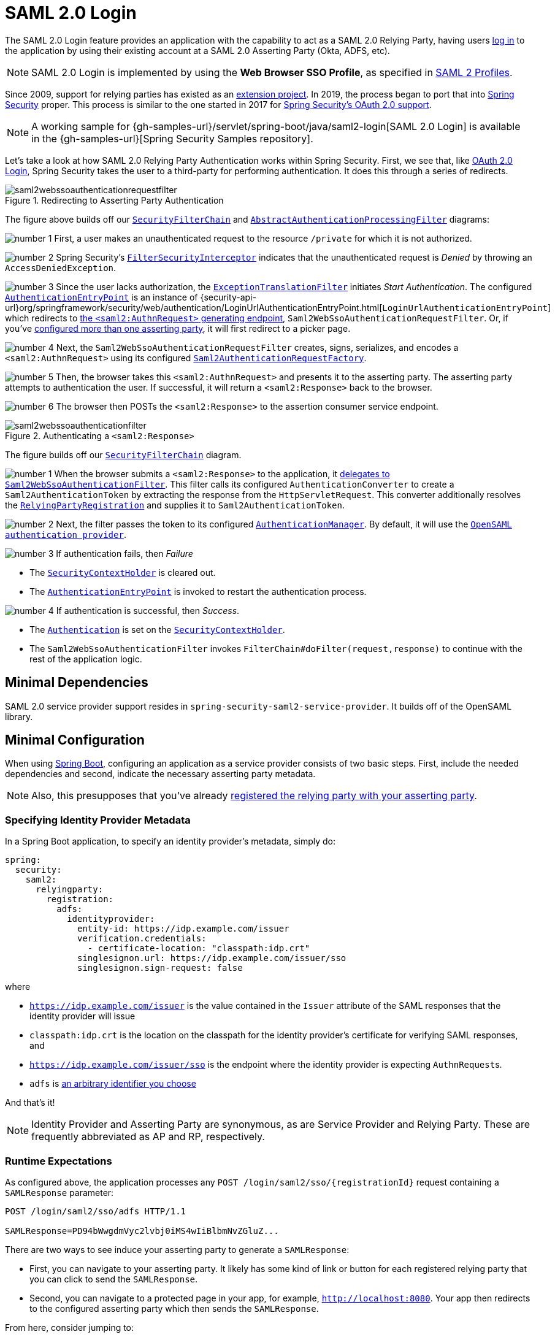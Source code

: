 [[servlet-saml2login]]
= SAML 2.0 Login
:figures: images/servlet/saml2
:icondir: images/icons

The SAML 2.0 Login feature provides an application with the capability to act as a SAML 2.0 Relying Party, having users https://wiki.shibboleth.net/confluence/display/CONCEPT/FlowsAndConfig[log in] to the application by using their existing account at a SAML 2.0 Asserting Party (Okta, ADFS, etc).

NOTE: SAML 2.0 Login is implemented by using the *Web Browser SSO Profile*, as specified in
https://www.oasis-open.org/committees/download.php/35389/sstc-saml-profiles-errata-2.0-wd-06-diff.pdf#page=15[SAML 2 Profiles].

[[servlet-saml2login-spring-security-history]]
Since 2009, support for relying parties has existed as an https://github.com/spring-projects/spring-security-saml/tree/1e013b07a7772defd6a26fcfae187c9bf661ee8f#spring-saml[extension project].
In 2019, the process began to port that into https://github.com/spring-projects/spring-security[Spring Security] proper.
This process is similar to the one started in 2017 for xref:servlet/oauth2/index.adoc[Spring Security's OAuth 2.0 support].

[NOTE]
====
A working sample for {gh-samples-url}/servlet/spring-boot/java/saml2-login[SAML 2.0 Login] is available in the {gh-samples-url}[Spring Security Samples repository].
====

Let's take a look at how SAML 2.0 Relying Party Authentication works within Spring Security.
First, we see that, like xref:servlet/oauth2/oauth2-login.adoc[OAuth 2.0 Login], Spring Security takes the user to a third-party for performing authentication.
It does this through a series of redirects.

.Redirecting to Asserting Party Authentication
image::{figures}/saml2webssoauthenticationrequestfilter.png[]

The figure above builds off our xref:servlet/architecture.adoc#servlet-securityfilterchain[`SecurityFilterChain`] and xref:servlet/authentication/architecture.adoc#servlet-authentication-abstractprocessingfilter[`AbstractAuthenticationProcessingFilter`] diagrams:

image:{icondir}/number_1.png[] First, a user makes an unauthenticated request to the resource `/private` for which it is not authorized.

image:{icondir}/number_2.png[] Spring Security's xref:servlet/authorization/authorize-requests.adoc#servlet-authorization-filtersecurityinterceptor[`FilterSecurityInterceptor`] indicates that the unauthenticated request is __Denied__ by throwing an `AccessDeniedException`.

image:{icondir}/number_3.png[] Since the user lacks authorization, the xref:servlet/architecture.adoc#servlet-exceptiontranslationfilter[`ExceptionTranslationFilter`] initiates __Start Authentication__.
The configured xref:servlet/authentication/architecture.adoc#servlet-authentication-authenticationentrypoint[`AuthenticationEntryPoint`] is an instance of {security-api-url}org/springframework/security/web/authentication/LoginUrlAuthenticationEntryPoint.html[`LoginUrlAuthenticationEntryPoint`] which redirects to <<servlet-saml2login-sp-initiated-factory,the `<saml2:AuthnRequest>` generating endpoint>>, `Saml2WebSsoAuthenticationRequestFilter`.
Or, if you've <<servlet-saml2login-relyingpartyregistrationrepository,configured more than one asserting party>>, it will first redirect to a picker page.

image:{icondir}/number_4.png[] Next, the `Saml2WebSsoAuthenticationRequestFilter` creates, signs, serializes, and encodes a `<saml2:AuthnRequest>` using its configured <<servlet-saml2login-sp-initiated-factory,`Saml2AuthenticationRequestFactory`>>.

image:{icondir}/number_5.png[] Then, the browser takes this `<saml2:AuthnRequest>` and presents it to the asserting party.
The asserting party attempts to authentication the user.
If successful, it will return a `<saml2:Response>` back to the browser.

image:{icondir}/number_6.png[] The browser then POSTs the `<saml2:Response>` to the assertion consumer service endpoint.

[[servlet-saml2login-authentication-saml2webssoauthenticationfilter]]
.Authenticating a `<saml2:Response>`
image::{figures}/saml2webssoauthenticationfilter.png[]

The figure builds off our xref:servlet/architecture.adoc#servlet-securityfilterchain[`SecurityFilterChain`] diagram.

image:{icondir}/number_1.png[] When the browser submits a `<saml2:Response>` to the application, it <<servlet-saml2login-authenticate-responses, delegates to `Saml2WebSsoAuthenticationFilter`>>.
This filter calls its configured `AuthenticationConverter` to create a `Saml2AuthenticationToken` by extracting the response from the `HttpServletRequest`.
This converter additionally resolves the <<servlet-saml2login-relyingpartyregistration, `RelyingPartyRegistration`>> and supplies it to `Saml2AuthenticationToken`.

image:{icondir}/number_2.png[] Next, the filter passes the token to its configured xref:servlet/authentication/architecture.adoc#servlet-authentication-providermanager[`AuthenticationManager`].
By default, it will use the <<servlet-saml2login-architecture,`OpenSAML authentication provider`>>.

image:{icondir}/number_3.png[] If authentication fails, then __Failure__

* The xref:servlet/authentication/architecture.adoc#servlet-authentication-securitycontextholder[`SecurityContextHolder`] is cleared out.
* The xref:servlet/authentication/architecture.adoc#servlet-authentication-authenticationentrypoint[`AuthenticationEntryPoint`] is invoked to restart the authentication process.

image:{icondir}/number_4.png[] If authentication is successful, then __Success__.

* The xref:servlet/authentication/architecture.adoc#servlet-authentication-authentication[`Authentication`] is set on the xref:servlet/authentication/architecture.adoc#servlet-authentication-securitycontextholder[`SecurityContextHolder`].
* The `Saml2WebSsoAuthenticationFilter` invokes `FilterChain#doFilter(request,response)` to continue with the rest of the application logic.

[[servlet-saml2login-minimaldependencies]]
== Minimal Dependencies

SAML 2.0 service provider support resides in `spring-security-saml2-service-provider`.
It builds off of the OpenSAML library.

[[servlet-saml2login-minimalconfiguration]]
== Minimal Configuration

When using https://spring.io/projects/spring-boot[Spring Boot], configuring an application as a service provider consists of two basic steps.
First, include the needed dependencies and second, indicate the necessary asserting party metadata.

[NOTE]
Also, this presupposes that you've already xref:servlet/saml2/metadata.adoc#servlet-saml2login-metadata[registered the relying party with your asserting party].

=== Specifying Identity Provider Metadata

In a Spring Boot application, to specify an identity provider's metadata, simply do:

[source,yml]
----
spring:
  security:
    saml2:
      relyingparty:
        registration:
          adfs:
            identityprovider:
              entity-id: https://idp.example.com/issuer
              verification.credentials:
                - certificate-location: "classpath:idp.crt"
              singlesignon.url: https://idp.example.com/issuer/sso
              singlesignon.sign-request: false
----

where

* `https://idp.example.com/issuer` is the value contained in the `Issuer` attribute of the SAML responses that the identity provider will issue
* `classpath:idp.crt` is the location on the classpath for the identity provider's certificate for verifying SAML responses, and
* `https://idp.example.com/issuer/sso` is the endpoint where the identity provider is expecting ``AuthnRequest``s.
* `adfs` is <<servlet-saml2login-relyingpartyregistrationid, an arbitrary identifier you choose>>

And that's it!

[NOTE]
Identity Provider and Asserting Party are synonymous, as are Service Provider and Relying Party.
These are frequently abbreviated as AP and RP, respectively.

=== Runtime Expectations

As configured above, the application processes any `+POST /login/saml2/sso/{registrationId}+` request containing a `SAMLResponse` parameter:

[source,html]
----
POST /login/saml2/sso/adfs HTTP/1.1

SAMLResponse=PD94bWwgdmVyc2lvbj0iMS4wIiBlbmNvZGluZ...
----

There are two ways to see induce your asserting party to generate a `SAMLResponse`:

* First, you can navigate to your asserting party.
It likely has some kind of link or button for each registered relying party that you can click to send the `SAMLResponse`.
* Second, you can navigate to a protected page in your app, for example, `http://localhost:8080`.
Your app then redirects to the configured asserting party which then sends the `SAMLResponse`.

From here, consider jumping to:

* <<servlet-saml2login-architecture,How SAML 2.0 Login Integrates with OpenSAML>>
* <<servlet-saml2login-authenticatedprincipal,How to Use the `Saml2AuthenticatedPrincipal`>>
* <<servlet-saml2login-sansboot,How to Override or Replace Spring Boot's Auto Configuration>>

[[servlet-saml2login-architecture]]
== How SAML 2.0 Login Integrates with OpenSAML

Spring Security's SAML 2.0 support has a couple of design goals:

* First, rely on a library for SAML 2.0 operations and domain objects.
To achieve this, Spring Security uses OpenSAML.
* Second, ensure this library is not required when using Spring Security's SAML support.
To achieve this, any interfaces or classes where Spring Security uses OpenSAML in the contract remain encapsulated.
This makes it possible for you to switch out OpenSAML for some other library or even an unsupported version of OpenSAML.

As a natural outcome of the above two goals, Spring Security's SAML API is quite small relative to other modules.
Instead, classes like `OpenSaml4AuthenticationRequestFactory` and `OpenSaml4AuthenticationProvider` expose ``Converter``s that customize various steps in the authentication process.

For example, once your application receives a `SAMLResponse` and delegates to `Saml2WebSsoAuthenticationFilter`, the filter will delegate to `OpenSaml4AuthenticationProvider`.

[NOTE]
For backward compatibility, Spring Security will use the latest OpenSAML 3 by default.
Note, though that OpenSAML 3 has reached it's end-of-life and updating to OpenSAML 4.x is recommended.
For that reason, Spring Security supports both OpenSAML 3.x and 4.x.
If you manage your OpenSAML dependency to 4.x, then Spring Security will select its OpenSAML 4.x implementations.

.Authenticating an OpenSAML `Response`
image:{figures}/opensamlauthenticationprovider.png[]

This figure builds off of the <<servlet-saml2login-authentication-saml2webssoauthenticationfilter,`Saml2WebSsoAuthenticationFilter` diagram>>.

image:{icondir}/number_1.png[] The `Saml2WebSsoAuthenticationFilter` formulates the `Saml2AuthenticationToken` and invokes the xref:servlet/authentication/architecture.adoc#servlet-authentication-providermanager[`AuthenticationManager`].

image:{icondir}/number_2.png[] The xref:servlet/authentication/architecture.adoc#servlet-authentication-providermanager[`AuthenticationManager`] invokes the OpenSAML authentication provider.

image:{icondir}/number_3.png[] The authentication provider deserializes the response into an OpenSAML `Response` and checks its signature.
If the signature is invalid, authentication fails.

image:{icondir}/number_4.png[] Then, the provider <<servlet-saml2login-opensamlauthenticationprovider-decryption,decrypts any `EncryptedAssertion` elements>>.
If any decryptions fail, authentication fails.

image:{icondir}/number_5.png[] Next, the provider validates the response's `Issuer` and `Destination` values.
If they don't match what's in the `RelyingPartyRegistration`, authentication fails.

image:{icondir}/number_6.png[] After that, the provider verifies the signature of each `Assertion`.
If any signature is invalid, authentication fails.
Also, if neither the response nor the assertions have signatures, authentication fails.
Either the response or all the assertions must have signatures.

image:{icondir}/number_7.png[] Then, the provider <<servlet-saml2login-opensamlauthenticationprovider-decryption,decrypts any `EncryptedID` or `EncryptedAttribute` elements>>.
If any decryptions fail, authentication fails.

image:{icondir}/number_8.png[] Next, the provider validates each assertion's `ExpiresAt` and `NotBefore` timestamps, the `<Subject>` and any `<AudienceRestriction>` conditions.
If any validations fail, authentication fails.

image:{icondir}/number_9.png[] Following that, the provider takes the first assertion's `AttributeStatement` and maps it to a `Map<String, List<Object>>`.
It also grants the `ROLE_USER` granted authority.

image:{icondir}/number_10.png[] And finally, it takes the `NameID` from the first assertion, the `Map` of attributes, and the `GrantedAuthority` and constructs a `Saml2AuthenticatedPrincipal`.
Then, it places that principal and the authorities into a `Saml2Authentication`.

The resulting `Authentication#getPrincipal` is a Spring Security `Saml2AuthenticatedPrincipal` object, and `Authentication#getName` maps to the first assertion's `NameID` element.
`Saml2AuthenticatedPrincipal#getRelyingPartyRegistrationId` holds the <<servlet-saml2login-relyingpartyregistrationid,identifier to the associated `RelyingPartyRegistration`>>.

[[servlet-saml2login-opensaml-customization]]
=== Customizing OpenSAML Configuration

Any class that uses both Spring Security and OpenSAML should statically initialize `OpenSamlInitializationService` at the beginning of the class, like so:

====
.Java
[source,java,role="primary"]
----
static {
	OpenSamlInitializationService.initialize();
}
----


.Kotlin
[source,kotlin,role="secondary"]
----
companion object {
    init {
        OpenSamlInitializationService.initialize()
    }
}
----
====

This replaces OpenSAML's `InitializationService#initialize`.

Occasionally, it can be valuable to customize how OpenSAML builds, marshalls, and unmarshalls SAML objects.
In these circumstances, you may instead want to call `OpenSamlInitializationService#requireInitialize(Consumer)` that gives you access to OpenSAML's `XMLObjectProviderFactory`.

For example, when sending an unsigned AuthNRequest, you may want to force reauthentication.
In that case, you can register your own `AuthnRequestMarshaller`, like so:

====
.Java
[source,java,role="primary"]
----
static {
    OpenSamlInitializationService.requireInitialize(factory -> {
        AuthnRequestMarshaller marshaller = new AuthnRequestMarshaller() {
            @Override
            public Element marshall(XMLObject object, Element element) throws MarshallingException {
                configureAuthnRequest((AuthnRequest) object);
                return super.marshall(object, element);
            }

            public Element marshall(XMLObject object, Document document) throws MarshallingException {
                configureAuthnRequest((AuthnRequest) object);
                return super.marshall(object, document);
            }

            private void configureAuthnRequest(AuthnRequest authnRequest) {
                authnRequest.setForceAuthn(true);
            }
        }

        factory.getMarshallerFactory().registerMarshaller(AuthnRequest.DEFAULT_ELEMENT_NAME, marshaller);
    });
}
----

.Kotlin
[source,kotlin,role="secondary"]
----
companion object {
    init {
        OpenSamlInitializationService.requireInitialize {
            val marshaller = object : AuthnRequestMarshaller() {
                override fun marshall(xmlObject: XMLObject, element: Element): Element {
                    configureAuthnRequest(xmlObject as AuthnRequest)
                    return super.marshall(xmlObject, element)
                }

                override fun marshall(xmlObject: XMLObject, document: Document): Element {
                    configureAuthnRequest(xmlObject as AuthnRequest)
                    return super.marshall(xmlObject, document)
                }

                private fun configureAuthnRequest(authnRequest: AuthnRequest) {
                    authnRequest.isForceAuthn = true
                }
            }
            it.marshallerFactory.registerMarshaller(AuthnRequest.DEFAULT_ELEMENT_NAME, marshaller)
        }
    }
}
----
====

The `requireInitialize` method may only be called once per application instance.

[[servlet-saml2login-sansboot]]
== Overriding or Replacing Boot Auto Configuration

There are two ``@Bean``s that Spring Boot generates for a relying party.

The first is a `WebSecurityConfigurerAdapter` that configures the app as a relying party.
When including `spring-security-saml2-service-provider`, the `WebSecurityConfigurerAdapter` looks like:

.Default JWT Configuration
====
.Java
[source,java,role="primary"]
----
protected void configure(HttpSecurity http) {
    http
        .authorizeRequests(authorize -> authorize
            .anyRequest().authenticated()
        )
        .saml2Login(withDefaults());
}
----

.Kotlin
[source,kotlin,role="secondary"]
----
fun configure(http: HttpSecurity) {
    http {
        authorizeRequests {
            authorize(anyRequest, authenticated)
        }
        saml2Login { }
    }
}
----
====

If the application doesn't expose a `WebSecurityConfigurerAdapter` bean, then Spring Boot will expose the above default one.

You can replace this by exposing the bean within the application:

.Custom SAML 2.0 Login Configuration
====
.Java
[source,java,role="primary"]
----
@EnableWebSecurity
public class MyCustomSecurityConfiguration extends WebSecurityConfigurerAdapter {
    protected void configure(HttpSecurity http) {
        http
            .authorizeRequests(authorize -> authorize
                .mvcMatchers("/messages/**").hasAuthority("ROLE_USER")
                .anyRequest().authenticated()
            )
            .saml2Login(withDefaults());
    }
}
----

.Kotlin
[source,kotlin,role="secondary"]
----
@EnableWebSecurity
class MyCustomSecurityConfiguration : WebSecurityConfigurerAdapter() {
    override fun configure(http: HttpSecurity) {
        http {
            authorizeRequests {
                authorize("/messages/**", hasAuthority("ROLE_USER"))
                authorize(anyRequest, authenticated)
            }
            saml2Login {
            }
        }
    }
}
----
====

The above requires the role of `USER` for any URL that starts with `/messages/`.

[[servlet-saml2login-relyingpartyregistrationrepository]]
The second `@Bean` Spring Boot creates is a {security-api-url}org/springframework/security/saml2/provider/service/registration/RelyingPartyRegistrationRepository.html[`RelyingPartyRegistrationRepository`], which represents the asserting party and relying party metadata.
This includes things like the location of the SSO endpoint the relying party should use when requesting authentication from the asserting party.

You can override the default by publishing your own `RelyingPartyRegistrationRepository` bean.
For example, you can look up the asserting party's configuration by hitting its metadata endpoint like so:

.Relying Party Registration Repository
====
.Java
[source,java,role="primary"]
----
@Value("${metadata.location}")
String assertingPartyMetadataLocation;

@Bean
public RelyingPartyRegistrationRepository relyingPartyRegistrations() {
    RelyingPartyRegistration registration = RelyingPartyRegistrations
            .fromMetadataLocation(assertingPartyMetadataLocation)
            .registrationId("example")
            .build();
    return new InMemoryRelyingPartyRegistrationRepository(registration);
}
----

.Kotlin
[source,kotlin,role="secondary"]
----
@Value("\${metadata.location}")
var assertingPartyMetadataLocation: String? = null

@Bean
open fun relyingPartyRegistrations(): RelyingPartyRegistrationRepository? {
    val registration = RelyingPartyRegistrations
        .fromMetadataLocation(assertingPartyMetadataLocation)
        .registrationId("example")
        .build()
    return InMemoryRelyingPartyRegistrationRepository(registration)
}
----
====

[[servlet-saml2login-relyingpartyregistrationid]]
[NOTE]
The `registrationId` is an arbitrary value that you choose for differentiating between registrations.

Or you can provide each detail manually, as you can see below:

.Relying Party Registration Repository Manual Configuration
====
.Java
[source,java,role="primary"]
----
@Value("${verification.key}")
File verificationKey;

@Bean
public RelyingPartyRegistrationRepository relyingPartyRegistrations() throws Exception {
    X509Certificate certificate = X509Support.decodeCertificate(this.verificationKey);
    Saml2X509Credential credential = Saml2X509Credential.verification(certificate);
    RelyingPartyRegistration registration = RelyingPartyRegistration
            .withRegistrationId("example")
            .assertingPartyDetails(party -> party
                .entityId("https://idp.example.com/issuer")
                .singleSignOnServiceLocation("https://idp.example.com/SSO.saml2")
                .wantAuthnRequestsSigned(false)
                .verificationX509Credentials(c -> c.add(credential))
            )
            .build();
    return new InMemoryRelyingPartyRegistrationRepository(registration);
}
----

.Kotlin
[source,kotlin,role="secondary"]
----
@Value("\${verification.key}")
var verificationKey: File? = null

@Bean
open fun relyingPartyRegistrations(): RelyingPartyRegistrationRepository {
    val certificate: X509Certificate? = X509Support.decodeCertificate(verificationKey!!)
    val credential: Saml2X509Credential = Saml2X509Credential.verification(certificate)
    val registration = RelyingPartyRegistration
        .withRegistrationId("example")
        .assertingPartyDetails { party: AssertingPartyDetails.Builder ->
            party
                .entityId("https://idp.example.com/issuer")
                .singleSignOnServiceLocation("https://idp.example.com/SSO.saml2")
                .wantAuthnRequestsSigned(false)
                .verificationX509Credentials { c: MutableCollection<Saml2X509Credential?> ->
                    c.add(
                        credential
                    )
                }
        }
        .build()
    return InMemoryRelyingPartyRegistrationRepository(registration)
}
----
====

[NOTE]
Note that `X509Support` is an OpenSAML class, used here in the snippet for brevity

[[servlet-saml2login-relyingpartyregistrationrepository-dsl]]

Alternatively, you can directly wire up the repository using the DSL, which will also override the auto-configured `WebSecurityConfigurerAdapter`:

.Custom Relying Party Registration DSL
====
.Java
[source,java,role="primary"]
----
@EnableWebSecurity
public class MyCustomSecurityConfiguration extends WebSecurityConfigurerAdapter {
    protected void configure(HttpSecurity http) {
        http
            .authorizeRequests(authorize -> authorize
                .mvcMatchers("/messages/**").hasAuthority("ROLE_USER")
                .anyRequest().authenticated()
            )
            .saml2Login(saml2 -> saml2
                .relyingPartyRegistrationRepository(relyingPartyRegistrations())
            );
    }
}
----

.Kotlin
[source,kotlin,role="secondary"]
----
@EnableWebSecurity
class MyCustomSecurityConfiguration : WebSecurityConfigurerAdapter() {
    override fun configure(http: HttpSecurity) {
        http {
            authorizeRequests {
                authorize("/messages/**", hasAuthority("ROLE_USER"))
                authorize(anyRequest, authenticated)
            }
            saml2Login {
                relyingPartyRegistrationRepository = relyingPartyRegistrations()
            }
        }
    }
}
----
====

[NOTE]
A relying party can be multi-tenant by registering more than one relying party in the `RelyingPartyRegistrationRepository`.

[[servlet-saml2login-relyingpartyregistration]]
== RelyingPartyRegistration
A {security-api-url}org/springframework/security/saml2/provider/service/registration/RelyingPartyRegistration.html[`RelyingPartyRegistration`]
instance represents a link between an relying party and assering party's metadata.

In a `RelyingPartyRegistration`, you can provide relying party metadata like its `Issuer` value, where it expects SAML Responses to be sent to, and any credentials that it owns for the purposes of signing or decrypting payloads.

Also, you can provide asserting party metadata like its `Issuer` value, where it expects AuthnRequests to be sent to, and any public credentials that it owns for the purposes of the relying party verifying or encrypting payloads.

The following `RelyingPartyRegistration` is the minimum required for most setups:

====
.Java
[source,java,role="primary"]
----
RelyingPartyRegistration relyingPartyRegistration = RelyingPartyRegistrations
        .fromMetadataLocation("https://ap.example.org/metadata")
        .registrationId("my-id")
        .build();
----
.Kotlin
[source,kotlin,role="secondary"]
----
val relyingPartyRegistration = RelyingPartyRegistrations
    .fromMetadataLocation("https://ap.example.org/metadata")
    .registrationId("my-id")
    .build()
----
====

Note that you can also create a `RelyingPartyRegistration` from an arbitrary `InputStream` source.
One such example is when the metadata is stored in a database:

[source,java]
----
String xml = fromDatabase();
try (InputStream source = new ByteArrayInputStream(xml.getBytes())) {
    RelyingPartyRegistration relyingPartyRegistration = RelyingPartyRegistrations
            .fromMetadata(source)
            .registrationId("my-id")
            .build();
}
----

Though a more sophisticated setup is also possible, like so:

====
.Java
[source,java,role="primary"]
----
RelyingPartyRegistration relyingPartyRegistration = RelyingPartyRegistration.withRegistrationId("my-id")
        .entityId("{baseUrl}/{registrationId}")
        .decryptionX509Credentials(c -> c.add(relyingPartyDecryptingCredential()))
        .assertionConsumerServiceLocation("/my-login-endpoint/{registrationId}")
        .assertingPartyDetails(party -> party
                .entityId("https://ap.example.org")
                .verificationX509Credentials(c -> c.add(assertingPartyVerifyingCredential()))
                .singleSignOnServiceLocation("https://ap.example.org/SSO.saml2")
        )
        .build();
----

.Kotlin
[source,kotlin,role="secondary"]
----
val relyingPartyRegistration =
    RelyingPartyRegistration.withRegistrationId("my-id")
        .entityId("{baseUrl}/{registrationId}")
        .decryptionX509Credentials { c: MutableCollection<Saml2X509Credential?> ->
            c.add(relyingPartyDecryptingCredential())
        }
        .assertionConsumerServiceLocation("/my-login-endpoint/{registrationId}")
        .assertingPartyDetails { party -> party
                .entityId("https://ap.example.org")
                .verificationX509Credentials { c -> c.add(assertingPartyVerifyingCredential()) }
                .singleSignOnServiceLocation("https://ap.example.org/SSO.saml2")
        }
        .build()
----
====

[TIP]
The top-level metadata methods are details about the relying party.
The methods inside `assertingPartyDetails` are details about the asserting party.

[NOTE]
The location where a relying party is expecting SAML Responses is the Assertion Consumer Service Location.

The default for the relying party's `entityId` is `+{baseUrl}/saml2/service-provider-metadata/{registrationId}+`.
This is this value needed when configuring the asserting party to know about your relying party.

The default for the `assertionConsumerServiceLocation` is `+/login/saml2/sso/{registrationId}+`.
It's mapped by default to <<servlet-saml2login-authentication-saml2webssoauthenticationfilter,`Saml2WebSsoAuthenticationFilter`>> in the filter chain.

[[servlet-saml2login-rpr-uripatterns]]
=== URI Patterns

You probably noticed in the above examples the `+{baseUrl}+` and `+{registrationId}+` placeholders.

These are useful for generating URIs. As such, the relying party's `entityId` and `assertionConsumerServiceLocation` support the following placeholders:

* `baseUrl` - the scheme, host, and port of a deployed application
* `registrationId` - the registration id for this relying party
* `baseScheme` - the scheme of a deployed application
* `baseHost` - the host of a deployed application
* `basePort` - the port of a deployed application

For example, the `assertionConsumerServiceLocation` defined above was:

`+/my-login-endpoint/{registrationId}+`

which in a deployed application would translate to

`+/my-login-endpoint/adfs+`

The `entityId` above was defined as:

`+{baseUrl}/{registrationId}+`

which in a deployed application would translate to

`+https://rp.example.com/adfs+`

[[servlet-saml2login-rpr-credentials]]
=== Credentials

You also likely noticed the credential that was used.

Oftentimes, a relying party will use the same key to sign payloads as well as decrypt them.
Or it will use the same key to verify payloads as well as encrypt them.

Because of this, Spring Security ships with `Saml2X509Credential`, a SAML-specific credential that simplifies configuring the same key for different use cases.

At a minimum, it's necessary to have a certificate from the asserting party so that the asserting party's signed responses can be verified.

To construct a `Saml2X509Credential` that you'll use to verify assertions from the asserting party, you can load the file and use
the `CertificateFactory` like so:

====
.Java
[source,java,role="primary"]
----
Resource resource = new ClassPathResource("ap.crt");
try (InputStream is = resource.getInputStream()) {
    X509Certificate certificate = (X509Certificate)
            CertificateFactory.getInstance("X.509").generateCertificate(is);
    return Saml2X509Credential.verification(certificate);
}
----

.Kotlin
[source,kotlin,role="secondary"]
----
val resource = ClassPathResource("ap.crt")
resource.inputStream.use {
    return Saml2X509Credential.verification(
        CertificateFactory.getInstance("X.509").generateCertificate(it) as X509Certificate?
    )
}
----
====

Let's say that the asserting party is going to also encrypt the assertion.
In that case, the relying party will need a private key to be able to decrypt the encrypted value.

In that case, you'll need an `RSAPrivateKey` as well as its corresponding `X509Certificate`.
You can load the first using Spring Security's `RsaKeyConverters` utility class and the second as you did before:

====
.Java
[source,java,role="primary"]
----
X509Certificate certificate = relyingPartyDecryptionCertificate();
Resource resource = new ClassPathResource("rp.crt");
try (InputStream is = resource.getInputStream()) {
    RSAPrivateKey rsa = RsaKeyConverters.pkcs8().convert(is);
    return Saml2X509Credential.decryption(rsa, certificate);
}
----

.Kotlin
[source,kotlin,role="secondary"]
----
val certificate: X509Certificate = relyingPartyDecryptionCertificate()
val resource = ClassPathResource("rp.crt")
resource.inputStream.use {
    val rsa: RSAPrivateKey = RsaKeyConverters.pkcs8().convert(it)
    return Saml2X509Credential.decryption(rsa, certificate)
}
----
====

[TIP]
When you specify the locations of these files as the appropriate Spring Boot properties, then Spring Boot will perform these conversions for you.

[[servlet-saml2login-rpr-relyingpartyregistrationresolver]]
=== Resolving the Relying Party from the Request

As seen so far, Spring Security resolves the `RelyingPartyRegistration` by looking for the registration id in the URI path.

There are a number of reasons you may want to customize. Among them:

* You may know that you will never be a multi-tenant application and so want to have a simpler URL scheme
* You may identify tenants in a way other than by the URI path

To customize the way that a `RelyingPartyRegistration` is resolved, you can configure a custom `RelyingPartyRegistrationResolver`.
The default looks up the registration id from the URI's last path element and looks it up in your `RelyingPartyRegistrationRepository`.

You can provide a simpler resolver that, for example, always returns the same relying party:

====
.Java
[source,java,role="primary"]
----
public class SingleRelyingPartyRegistrationResolver implements RelyingPartyRegistrationResolver {

    private final RelyingPartyRegistrationResolver delegate;

    public SingleRelyingPartyRegistrationResolver(RelyingPartyRegistrationRepository registrations) {
        this.delegate = new DefaultRelyingPartyRegistrationResolver(registrations);
    }

    @Override
    public RelyingPartyRegistration resolve(HttpServletRequest request, String registrationId) {
        return this.delegate.resolve(request, "single");
    }
}
----

.Kotlin
[source,kotlin,role="secondary"]
----
class SingleRelyingPartyRegistrationResolver(delegate: RelyingPartyRegistrationResolver) : RelyingPartyRegistrationResolver {
    override fun resolve(request: HttpServletRequest?, registrationId: String?): RelyingPartyRegistration? {
        return this.delegate.resolve(request, "single")
    }
}
----
====

Then, you can provide this resolver to the appropriate filters that <<servlet-saml2login-sp-initiated-factory, produce ``<saml2:AuthnRequest>``s>>, <<servlet-saml2login-authenticate-responses, authenticate ``<saml2:Response>``s>>, and xref:servlet/saml2/metadata.adoc#servlet-saml2login-metadata[produce `<saml2:SPSSODescriptor>` metadata].

[NOTE]
Remember that if you have any placeholders in your `RelyingPartyRegistration`, your resolver implementation should resolve them.

[[servlet-saml2login-rpr-duplicated]]
=== Duplicated Relying Party Configurations

When an application uses multiple asserting parties, some configuration is duplicated between `RelyingPartyRegistration` instances:

* The relying party's `entityId`
* Its `assertionConsumerServiceLocation`, and
* Its credentials, for example its signing or decryption credentials

What's nice about this setup is credentials may be more easily rotated for some identity providers vs others.

The duplication can be alleviated in a few different ways.

First, in YAML this can be alleviated with references, like so:

[source,yaml]
----
spring:
  security:
    saml2:
      relyingparty:
        okta:
          signing.credentials: &relying-party-credentials
            - private-key-location: classpath:rp.key
              certificate-location: classpath:rp.crt
          identityprovider:
            entity-id: ...
        azure:
          signing.credentials: *relying-party-credentials
          identityprovider:
            entity-id: ...
----

Second, in a database, it's not necessary to replicate `RelyingPartyRegistration` 's model.

Third, in Java, you can create a custom configuration method, like so:

====
.Java
[source,java,role="primary"]
----
private RelyingPartyRegistration.Builder
        addRelyingPartyDetails(RelyingPartyRegistration.Builder builder) {

    Saml2X509Credential signingCredential = ...
    builder.signingX509Credentials(c -> c.addAll(signingCredential));
    // ... other relying party configurations
}

@Bean
public RelyingPartyRegistrationRepository relyingPartyRegistrations() {
    RelyingPartyRegistration okta = addRelyingPartyDetails(
            RelyingPartyRegistrations
                .fromMetadataLocation(oktaMetadataUrl)
                .registrationId("okta")).build();

    RelyingPartyRegistration azure = addRelyingPartyDetails(
            RelyingPartyRegistrations
                .fromMetadataLocation(oktaMetadataUrl)
                .registrationId("azure")).build();

    return new InMemoryRelyingPartyRegistrationRepository(okta, azure);
}
----

.Kotlin
[source,kotlin,role="secondary"]
----
private fun addRelyingPartyDetails(builder: RelyingPartyRegistration.Builder): RelyingPartyRegistration.Builder {
    val signingCredential: Saml2X509Credential = ...
    builder.signingX509Credentials { c: MutableCollection<Saml2X509Credential?> ->
        c.add(
            signingCredential
        )
    }
    // ... other relying party configurations
}

@Bean
open fun relyingPartyRegistrations(): RelyingPartyRegistrationRepository? {
    val okta = addRelyingPartyDetails(
        RelyingPartyRegistrations
            .fromMetadataLocation(oktaMetadataUrl)
            .registrationId("okta")
    ).build()
    val azure = addRelyingPartyDetails(
        RelyingPartyRegistrations
            .fromMetadataLocation(oktaMetadataUrl)
            .registrationId("azure")
    ).build()
    return InMemoryRelyingPartyRegistrationRepository(okta, azure)
}
----
====

[[servlet-saml2login-sp-initiated-factory]]
== Producing ``<saml2:AuthnRequest>``s

As stated earlier, Spring Security's SAML 2.0 support produces a `<saml2:AuthnRequest>` to commence authentication with the asserting party.

Spring Security achieves this in part by registering the `Saml2WebSsoAuthenticationRequestFilter` in the filter chain.
This filter by default responds to endpoint `+/saml2/authenticate/{registrationId}+`.

For example, if you were deployed to `https://rp.example.com` and you gave your registration an ID of `okta`, you could navigate to:

`https://rp.example.org/saml2/authenticate/ping`

and the result would be a redirect that included a `SAMLRequest` parameter containing the signed, deflated, and encoded `<saml2:AuthnRequest>`.

[[servlet-saml2login-store-authn-request]]
=== Changing How the `<saml2:AuthnRequest>` Gets Stored

`Saml2WebSsoAuthenticationRequestFilter` uses an `Saml2AuthenticationRequestRepository` to persist an `AbstractSaml2AuthenticationRequest` instance before <<servlet-saml2login-sp-initiated-factory,sending the `<saml2:AuthnRequest>`>> to the asserting party.

Additionally, `Saml2WebSsoAuthenticationFilter` and `Saml2AuthenticationTokenConverter` use an `Saml2AuthenticationRequestRepository` to load any `AbstractSaml2AuthenticationRequest` as part of <<servlet-saml2login-authenticate-responses,authenticating the `<saml2:Response>`>>.

By default, Spring Security uses an `HttpSessionSaml2AuthenticationRequestRepository`, which stores the `AbstractSaml2AuthenticationRequest` in the `HttpSession`.

If you have a custom implementation of `Saml2AuthenticationRequestRepository`, you may configure it by exposing it as a `@Bean` as shown in the following example:

====
.Java
[source,java,role="primary"]
----
@Bean
Saml2AuthenticationRequestRepository<AbstractSaml2AuthenticationRequest> authenticationRequestRepository() {
	return new CustomSaml2AuthenticationRequestRepository();
}
----

.Kotlin
[source,kotlin,role="secondary"]
----
@Bean
open fun authenticationRequestRepository(): Saml2AuthenticationRequestRepository<AbstractSaml2AuthenticationRequest> {
    return CustomSaml2AuthenticationRequestRepository()
}
----
====

[[servlet-saml2login-sp-initiated-factory-signing]]
=== Changing How the `<saml2:AuthnRequest>` Gets Sent

By default, Spring Security signs each `<saml2:AuthnRequest>` and send it as a GET to the asserting party.

Many asserting parties don't require a signed `<saml2:AuthnRequest>`.
This can be configured automatically via `RelyingPartyRegistrations`, or you can supply it manually, like so:


.Not Requiring Signed AuthnRequests
====
.Boot
[source,yaml,role="primary"]
----
spring:
  security:
    saml2:
      relyingparty:
        okta:
          identityprovider:
            entity-id: ...
            singlesignon.sign-request: false
----

.Java
[source,java,role="secondary"]
----
RelyingPartyRegistration relyingPartyRegistration = RelyingPartyRegistration.withRegistrationId("okta")
        // ...
        .assertingPartyDetails(party -> party
            // ...
            .wantAuthnRequestsSigned(false)
        )
        .build();
----

.Kotlin
[source,java,role="secondary"]
----
var relyingPartyRegistration: RelyingPartyRegistration =
    RelyingPartyRegistration.withRegistrationId("okta")
        // ...
        .assertingPartyDetails { party: AssertingPartyDetails.Builder -> party
                // ...
                .wantAuthnRequestsSigned(false)
        }
        .build();
----
====

Otherwise, you will need to specify a private key to `RelyingPartyRegistration#signingX509Credentials` so that Spring Security can sign the `<saml2:AuthnRequest>` before sending.

[[servlet-saml2login-sp-initiated-factory-algorithm]]
By default, Spring Security will sign the `<saml2:AuthnRequest>` using `rsa-sha256`, though some asserting parties will require a different algorithm, as indicated in their metadata.

You can configure the algorithm based on the asserting party's <<servlet-saml2login-relyingpartyregistrationrepository,metadata using `RelyingPartyRegistrations`>>.

Or, you can provide it manually:

====
.Java
[source,java,role="primary"]
----
String metadataLocation = "classpath:asserting-party-metadata.xml";
RelyingPartyRegistration relyingPartyRegistration = RelyingPartyRegistrations.fromMetadataLocation(metadataLocation)
        // ...
        .assertingPartyDetails((party) -> party
            // ...
            .signingAlgorithms((sign) -> sign.add(SignatureConstants.ALGO_ID_SIGNATURE_RSA_SHA512))
        )
        .build();
----

.Kotlin
[source,kotlin,role="secondary"]
----
var metadataLocation = "classpath:asserting-party-metadata.xml"
var relyingPartyRegistration: RelyingPartyRegistration =
    RelyingPartyRegistrations.fromMetadataLocation(metadataLocation)
        // ...
        .assertingPartyDetails { party: AssertingPartyDetails.Builder -> party
                // ...
                .signingAlgorithms { sign: MutableList<String?> ->
                    sign.add(
                        SignatureConstants.ALGO_ID_SIGNATURE_RSA_SHA512
                    )
                }
        }
        .build();
----
====

NOTE: The snippet above uses the OpenSAML `SignatureConstants` class to supply the algorithm name.
But, that's just for convenience.
Since the datatype is `String`, you can supply the name of the algorithm directly.

[[servlet-saml2login-sp-initiated-factory-binding]]
Some asserting parties require that the `<saml2:AuthnRequest>` be POSTed.
This can be configured automatically via `RelyingPartyRegistrations`, or you can supply it manually, like so:

====
.Java
[source,java,role="primary"]
----
RelyingPartyRegistration relyingPartyRegistration = RelyingPartyRegistration.withRegistrationId("okta")
        // ...
        .assertingPartyDetails(party -> party
            // ...
            .singleSignOnServiceBinding(Saml2MessageBinding.POST)
        )
        .build();
----

.Kotlin
[source,kotlin,role="secondary"]
----
var relyingPartyRegistration: RelyingPartyRegistration? =
    RelyingPartyRegistration.withRegistrationId("okta")
        // ...
        .assertingPartyDetails { party: AssertingPartyDetails.Builder -> party
            // ...
            .singleSignOnServiceBinding(Saml2MessageBinding.POST)
        }
        .build()
----
====

[[servlet-saml2login-sp-initiated-factory-custom-authnrequest]]
=== Customizing OpenSAML's `AuthnRequest` Instance

There are a number of reasons that you may want to adjust an `AuthnRequest`.
For example, you may want `ForceAuthN` to be set to `true`, which Spring Security sets to `false` by default.

If you don't need information from the `HttpServletRequest` to make your decision, then the easiest way is to <<servlet-saml2login-opensaml-customization,register a custom `AuthnRequestMarshaller` with OpenSAML>>.
This will give you access to post-process the `AuthnRequest` instance before it's serialized.

But, if you do need something from the request, then you can use create a custom `Saml2AuthenticationRequestContext` implementation and then a `Converter<Saml2AuthenticationRequestContext, AuthnRequest>` to build an `AuthnRequest` yourself, like so:

====
.Java
[source,java,role="primary"]
----
@Component
public class AuthnRequestConverter implements
        Converter<MySaml2AuthenticationRequestContext, AuthnRequest> {

    private final AuthnRequestBuilder authnRequestBuilder;
    private final IssuerBuilder issuerBuilder;

    // ... constructor

    public AuthnRequest convert(Saml2AuthenticationRequestContext context) {
        MySaml2AuthenticationRequestContext myContext = (MySaml2AuthenticationRequestContext) context;
        Issuer issuer = issuerBuilder.buildObject();
        issuer.setValue(myContext.getIssuer());

        AuthnRequest authnRequest = authnRequestBuilder.buildObject();
        authnRequest.setIssuer(issuer);
        authnRequest.setDestination(myContext.getDestination());
        authnRequest.setAssertionConsumerServiceURL(myContext.getAssertionConsumerServiceUrl());

        // ... additional settings

        authRequest.setForceAuthn(myContext.getForceAuthn());
        return authnRequest;
    }
}
----

.Kotlin
[source,kotlin,role="secondary"]
----
@Component
class AuthnRequestConverter : Converter<MySaml2AuthenticationRequestContext, AuthnRequest> {
    private val authnRequestBuilder: AuthnRequestBuilder? = null
    private val issuerBuilder: IssuerBuilder? = null

    // ... constructor
    override fun convert(context: MySaml2AuthenticationRequestContext): AuthnRequest {
        val myContext: MySaml2AuthenticationRequestContext = context
        val issuer: Issuer = issuerBuilder.buildObject()
        issuer.value = myContext.getIssuer()
        val authnRequest: AuthnRequest = authnRequestBuilder.buildObject()
        authnRequest.issuer = issuer
        authnRequest.destination = myContext.getDestination()
        authnRequest.assertionConsumerServiceURL = myContext.getAssertionConsumerServiceUrl()

        // ... additional settings
        authRequest.setForceAuthn(myContext.getForceAuthn())
        return authnRequest
    }
}
----
====

Then, you can construct your own `Saml2AuthenticationRequestContextResolver` and `Saml2AuthenticationRequestFactory` and publish them as ``@Bean``s:

====
.Java
[source,java,role="primary"]
----
@Bean
Saml2AuthenticationRequestContextResolver authenticationRequestContextResolver() {
    Saml2AuthenticationRequestContextResolver resolver =
            new DefaultSaml2AuthenticationRequestContextResolver();
    return request -> {
        Saml2AuthenticationRequestContext context = resolver.resolve(request);
        return new MySaml2AuthenticationRequestContext(context, request.getParameter("force") != null);
    };
}

@Bean
Saml2AuthenticationRequestFactory authenticationRequestFactory(
        AuthnRequestConverter authnRequestConverter) {

    OpenSaml4AuthenticationRequestFactory authenticationRequestFactory =
            new OpenSaml4AuthenticationRequestFactory();
    authenticationRequestFactory.setAuthenticationRequestContextConverter(authnRequestConverter);
    return authenticationRequestFactory;
}
----

.Kotlin
[source,kotlin,role="secondary"]
----
@Bean
open fun authenticationRequestContextResolver(): Saml2AuthenticationRequestContextResolver {
    val resolver: Saml2AuthenticationRequestContextResolver = DefaultSaml2AuthenticationRequestContextResolver()
    return Saml2AuthenticationRequestContextResolver { request: HttpServletRequest ->
        val context = resolver.resolve(request)
        MySaml2AuthenticationRequestContext(
            context,
            request.getParameter("force") != null
        )
    }
}

@Bean
open fun authenticationRequestFactory(
    authnRequestConverter: AuthnRequestConverter?
): Saml2AuthenticationRequestFactory? {
    val authenticationRequestFactory = OpenSaml4AuthenticationRequestFactory()
    authenticationRequestFactory.setAuthenticationRequestContextConverter(authnRequestConverter)
    return authenticationRequestFactory
}
----
====

[[servlet-saml2login-authenticate-responses]]
== Authenticating ``<saml2:Response>``s

To verify SAML 2.0 Responses, Spring Security uses <<servlet-saml2login-architecture,`OpenSaml4AuthenticationProvider`>> by default.

You can configure this in a number of ways including:

1. Setting a clock skew to timestamp validation
2. Mapping the response to a list of `GrantedAuthority` instances
3. Customizing the strategy for validating assertions
4. Customizing the strategy for decrypting response and assertion elements

To configure these, you'll use the `saml2Login#authenticationManager` method in the DSL.

[[servlet-saml2login-opensamlauthenticationprovider-clockskew]]
=== Setting a Clock Skew

It's not uncommon for the asserting and relying parties to have system clocks that aren't perfectly synchronized.
For that reason, you can configure `OpenSaml4AuthenticationProvider` 's default assertion validator with some tolerance:

====
.Java
[source,java,role="primary"]
----
@EnableWebSecurity
public class SecurityConfig extends WebSecurityConfigurerAdapter {

    @Override
    protected void configure(HttpSecurity http) throws Exception {
        OpenSaml4AuthenticationProvider authenticationProvider = new OpenSaml4AuthenticationProvider();
        authenticationProvider.setAssertionValidator(OpenSaml4AuthenticationProvider
                .createDefaultAssertionValidator(assertionToken -> {
                    Map<String, Object> params = new HashMap<>();
                    params.put(CLOCK_SKEW, Duration.ofMinutes(10).toMillis());
                    // ... other validation parameters
                    return new ValidationContext(params);
                })
        );

        http
            .authorizeRequests(authz -> authz
                .anyRequest().authenticated()
            )
            .saml2Login(saml2 -> saml2
                .authenticationManager(new ProviderManager(authenticationProvider))
            );
    }
}
----

.Kotlin
[source,kotlin,role="secondary"]
----
@EnableWebSecurity
open class SecurityConfig : WebSecurityConfigurerAdapter() {
    override fun configure(http: HttpSecurity) {
        val authenticationProvider = OpenSaml4AuthenticationProvider()
        authenticationProvider.setAssertionValidator(
            OpenSaml4AuthenticationProvider
                .createDefaultAssertionValidator(Converter<OpenSaml4AuthenticationProvider.AssertionToken, ValidationContext> {
                    val params: MutableMap<String, Any> = HashMap()
                    params[CLOCK_SKEW] =
                        Duration.ofMinutes(10).toMillis()
                    ValidationContext(params)
                })
        )
        http {
            authorizeRequests {
                authorize(anyRequest, authenticated)
            }
            saml2Login {
                authenticationManager = ProviderManager(authenticationProvider)
            }
        }
    }
}
----
====

[[servlet-saml2login-opensamlauthenticationprovider-userdetailsservice]]
=== Coordinating with a `UserDetailsService`

Or, perhaps you would like to include user details from a legacy `UserDetailsService`.
In that case, the response authentication converter can come in handy, as can be seen below:

====
.Java
[source,java,role="primary"]
----
@EnableWebSecurity
public class SecurityConfig extends WebSecurityConfigurerAdapter {
    @Autowired
    UserDetailsService userDetailsService;

    @Override
    protected void configure(HttpSecurity http) throws Exception {
        OpenSaml4AuthenticationProvider authenticationProvider = new OpenSaml4AuthenticationProvider();
        authenticationProvider.setResponseAuthenticationConverter(responseToken -> {
            Saml2Authentication authentication = OpenSaml4AuthenticationProvider
                    .createDefaultResponseAuthenticationConverter() <1>
                    .convert(responseToken);
            Assertion assertion = responseToken.getResponse().getAssertions().get(0);
            String username = assertion.getSubject().getNameID().getValue();
            UserDetails userDetails = this.userDetailsService.loadUserByUsername(username); <2>
            return MySaml2Authentication(userDetails, authentication); <3>
        });

        http
            .authorizeRequests(authz -> authz
                .anyRequest().authenticated()
            )
            .saml2Login(saml2 -> saml2
                .authenticationManager(new ProviderManager(authenticationProvider))
            );
    }
}
----

.Kotlin
[source,kotlin,role="secondary"]
----
@EnableWebSecurity
open class SecurityConfig : WebSecurityConfigurerAdapter() {
    @Autowired
    var userDetailsService: UserDetailsService? = null

    override fun configure(http: HttpSecurity) {
        val authenticationProvider = OpenSaml4AuthenticationProvider()
        authenticationProvider.setResponseAuthenticationConverter { responseToken: OpenSaml4AuthenticationProvider.ResponseToken ->
            val authentication = OpenSaml4AuthenticationProvider
                .createDefaultResponseAuthenticationConverter() <1>
                .convert(responseToken)
            val assertion: Assertion = responseToken.response.assertions[0]
            val username: String = assertion.subject.nameID.value
            val userDetails = userDetailsService!!.loadUserByUsername(username) <2>
            MySaml2Authentication(userDetails, authentication) <3>
        }
        http {
            authorizeRequests {
                authorize(anyRequest, authenticated)
            }
            saml2Login {
                authenticationManager = ProviderManager(authenticationProvider)
            }
        }
    }
}
----
====
<1> First, call the default converter, which extracts attributes and authorities from the response
<2> Second, call the xref:servlet/authentication/passwords/user-details-service.adoc#servlet-authentication-userdetailsservice[`UserDetailsService`] using the relevant information
<3> Third, return a custom authentication that includes the user details

[NOTE]
It's not required to call `OpenSaml4AuthenticationProvider` 's default authentication converter.
It returns a `Saml2AuthenticatedPrincipal` containing the attributes it extracted from ``AttributeStatement``s as well as the single `ROLE_USER` authority.

[[servlet-saml2login-opensamlauthenticationprovider-additionalvalidation]]
=== Performing Additional Response Validation

`OpenSaml4AuthenticationProvider` validates the `Issuer` and `Destination` values right after decrypting the `Response`.
You can customize the validation by extending the default validator concatenating with your own response validator, or you can replace it entirely with yours.

For example, you can throw a custom exception with any additional information available in the `Response` object, like so:
[source,java]
----
OpenSaml4AuthenticationProvider provider = new OpenSaml4AuthenticationProvider();
provider.setResponseValidator((responseToken) -> {
	Saml2ResponseValidatorResult result = OpenSamlAuthenticationProvider
		.createDefaultResponseValidator()
		.convert(responseToken)
		.concat(myCustomValidator.convert(responseToken));
	if (!result.getErrors().isEmpty()) {
		String inResponseTo = responseToken.getInResponseTo();
		throw new CustomSaml2AuthenticationException(result, inResponseTo);
	}
	return result;
});
----

=== Performing Additional Assertion Validation
`OpenSaml4AuthenticationProvider` performs minimal validation on SAML 2.0 Assertions.
After verifying the signature, it will:

1. Validate `<AudienceRestriction>` and `<DelegationRestriction>` conditions
2. Validate ``<SubjectConfirmation>``s, expect for any IP address information

To perform additional validation, you can configure your own assertion validator that delegates to `OpenSaml4AuthenticationProvider` 's default and then performs its own.

[[servlet-saml2login-opensamlauthenticationprovider-onetimeuse]]
For example, you can use OpenSAML's `OneTimeUseConditionValidator` to also validate a `<OneTimeUse>` condition, like so:

====
.Java
[source,java,role="primary"]
----
OpenSaml4AuthenticationProvider provider = new OpenSaml4AuthenticationProvider();
OneTimeUseConditionValidator validator = ...;
provider.setAssertionValidator(assertionToken -> {
    Saml2ResponseValidatorResult result = OpenSaml4AuthenticationProvider
            .createDefaultAssertionValidator()
            .convert(assertionToken);
    Assertion assertion = assertionToken.getAssertion();
    OneTimeUse oneTimeUse = assertion.getConditions().getOneTimeUse();
    ValidationContext context = new ValidationContext();
    try {
        if (validator.validate(oneTimeUse, assertion, context) = ValidationResult.VALID) {
            return result;
        }
    } catch (Exception e) {
        return result.concat(new Saml2Error(INVALID_ASSERTION, e.getMessage()));
    }
    return result.concat(new Saml2Error(INVALID_ASSERTION, context.getValidationFailureMessage()));
});
----

.Kotlin
[source,kotlin,role="secondary"]
----
var provider = OpenSaml4AuthenticationProvider()
var validator: OneTimeUseConditionValidator = ...
provider.setAssertionValidator { assertionToken ->
    val result = OpenSaml4AuthenticationProvider
        .createDefaultAssertionValidator()
        .convert(assertionToken)
    val assertion: Assertion = assertionToken.assertion
    val oneTimeUse: OneTimeUse = assertion.conditions.oneTimeUse
    val context = ValidationContext()
    try {
        if (validator.validate(oneTimeUse, assertion, context) = ValidationResult.VALID) {
            return@setAssertionValidator result
        }
    } catch (e: Exception) {
        return@setAssertionValidator result.concat(Saml2Error(INVALID_ASSERTION, e.message))
    }
    result.concat(Saml2Error(INVALID_ASSERTION, context.validationFailureMessage))
}
----
====

[NOTE]
While recommended, it's not necessary to call `OpenSaml4AuthenticationProvider` 's default assertion validator.
A circumstance where you would skip it would be if you don't need it to check the `<AudienceRestriction>` or the `<SubjectConfirmation>` since you are doing those yourself.

[[servlet-saml2login-opensamlauthenticationprovider-decryption]]
=== Customizing Decryption

Spring Security decrypts `<saml2:EncryptedAssertion>`, `<saml2:EncryptedAttribute>`, and `<saml2:EncryptedID>` elements automatically by using the decryption <<servlet-saml2login-rpr-credentials,`Saml2X509Credential` instances>> registered in the <<servlet-saml2login-relyingpartyregistration,`RelyingPartyRegistration`>>.

`OpenSaml4AuthenticationProvider` exposes <<servlet-saml2login-architecture,two decryption strategies>>.
The response decrypter is for decrypting encrypted elements of the `<saml2:Response>`, like `<saml2:EncryptedAssertion>`.
The assertion decrypter is for decrypting encrypted elements of the `<saml2:Assertion>`, like `<saml2:EncryptedAttribute>` and `<saml2:EncryptedID>`.

You can replace `OpenSaml4AuthenticationProvider`'s default decryption strategy with your own.
For example, if you have a separate service that decrypts the assertions in a `<saml2:Response>`, you can use it instead like so:

====
.Java
[source,java,role="primary"]
----
MyDecryptionService decryptionService = ...;
OpenSaml4AuthenticationProvider provider = new OpenSaml4AuthenticationProvider();
provider.setResponseElementsDecrypter((responseToken) -> decryptionService.decrypt(responseToken.getResponse()));
----

.Kotlin
[source,kotlin,role="secondary"]
----
val decryptionService: MyDecryptionService = ...
val provider = OpenSaml4AuthenticationProvider()
provider.setResponseElementsDecrypter { responseToken -> decryptionService.decrypt(responseToken.response) }
----
====

If you are also decrypting individual elements in a `<saml2:Assertion>`, you can customize the assertion decrypter, too:

====
.Java
[source,java,role="primary"]
----
provider.setAssertionElementsDecrypter((assertionToken) -> decryptionService.decrypt(assertionToken.getAssertion()));
----

.Kotlin
[source,kotlin,role="secondary"]
----
provider.setAssertionElementsDecrypter { assertionToken -> decryptionService.decrypt(assertionToken.assertion) }
----
====

NOTE: There are two separate decrypters since assertions can be signed separately from responses.
Trying to decrypt a signed assertion's elements before signature verification may invalidate the signature.
If your asserting party signs the response only, then it's safe to decrypt all elements using only the response decrypter.

[[servlet-saml2login-authenticationmanager-custom]]
=== Using a Custom Authentication Manager

[[servlet-saml2login-opensamlauthenticationprovider-authenticationmanager]]
Of course, the `authenticationManager` DSL method can be also used to perform a completely custom SAML 2.0 authentication.
This authentication manager should expect a `Saml2AuthenticationToken` object containing the SAML 2.0 Response XML data.

====
.Java
[source,java,role="primary"]
----
@EnableWebSecurity
public class SecurityConfig extends WebSecurityConfigurerAdapter {

    @Override
    protected void configure(HttpSecurity http) throws Exception {
        AuthenticationManager authenticationManager = new MySaml2AuthenticationManager(...);
        http
            .authorizeRequests(authorize -> authorize
                .anyRequest().authenticated()
            )
            .saml2Login(saml2 -> saml2
                .authenticationManager(authenticationManager)
            )
        ;
    }
}
----

.Kotlin
[source,kotlin,role="secondary"]
----
@EnableWebSecurity
open class SecurityConfig : WebSecurityConfigurerAdapter() {
    override fun configure(http: HttpSecurity) {
        val customAuthenticationManager: AuthenticationManager = MySaml2AuthenticationManager(...)
        http {
            authorizeRequests {
                authorize(anyRequest, authenticated)
            }
            saml2Login {
                authenticationManager = customAuthenticationManager
            }
        }
    }
}
----
====

[[servlet-saml2login-authenticatedprincipal]]
== Using `Saml2AuthenticatedPrincipal`

With the relying party correctly configured for a given asserting party, it's ready to accept assertions.
Once the relying party validates an assertion, the result is a `Saml2Authentication` with a `Saml2AuthenticatedPrincipal`.

This means that you can access the principal in your controller like so:

====
.Java
[source,java,role="primary"]
----
@Controller
public class MainController {
	@GetMapping("/")
	public String index(@AuthenticationPrincipal Saml2AuthenticatedPrincipal principal, Model model) {
		String email = principal.getFirstAttribute("email");
		model.setAttribute("email", email);
		return "index";
	}
}
----

.Kotlin
[source,kotlin,role="secondary"]
----
@Controller
class MainController {
    @GetMapping("/")
    fun index(@AuthenticationPrincipal principal: Saml2AuthenticatedPrincipal, model: Model): String {
        val email = principal.getFirstAttribute<String>("email")
        model.setAttribute("email", email)
        return "index"
    }
}
----
====

[TIP]
Because the SAML 2.0 specification allows for each attribute to have multiple values, you can either call `getAttribute` to get the list of attributes or `getFirstAttribute` to get the first in the list.
`getFirstAttribute` is quite handy when you know that there is only one value.
